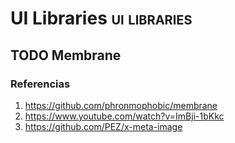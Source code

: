 * UI Libraries                                               :ui:libraries:
   :PROPERTIES:
   :DATE-CREATED: <2023-11-28 Tue>
   :DATE-UPDATED: <2023-11-28 Tue>
   :BOOK: nil
   :BOOK-CHAPTERS: nil
   :COURSE: nil
   :COURSE-LESSONS: nil
   :END:
** TODO Membrane
*** Referencias
1. https://github.com/phronmophobic/membrane
2. https://www.youtube.com/watch?v=ImBji-1bKkc
3. https://github.com/PEZ/x-meta-image
